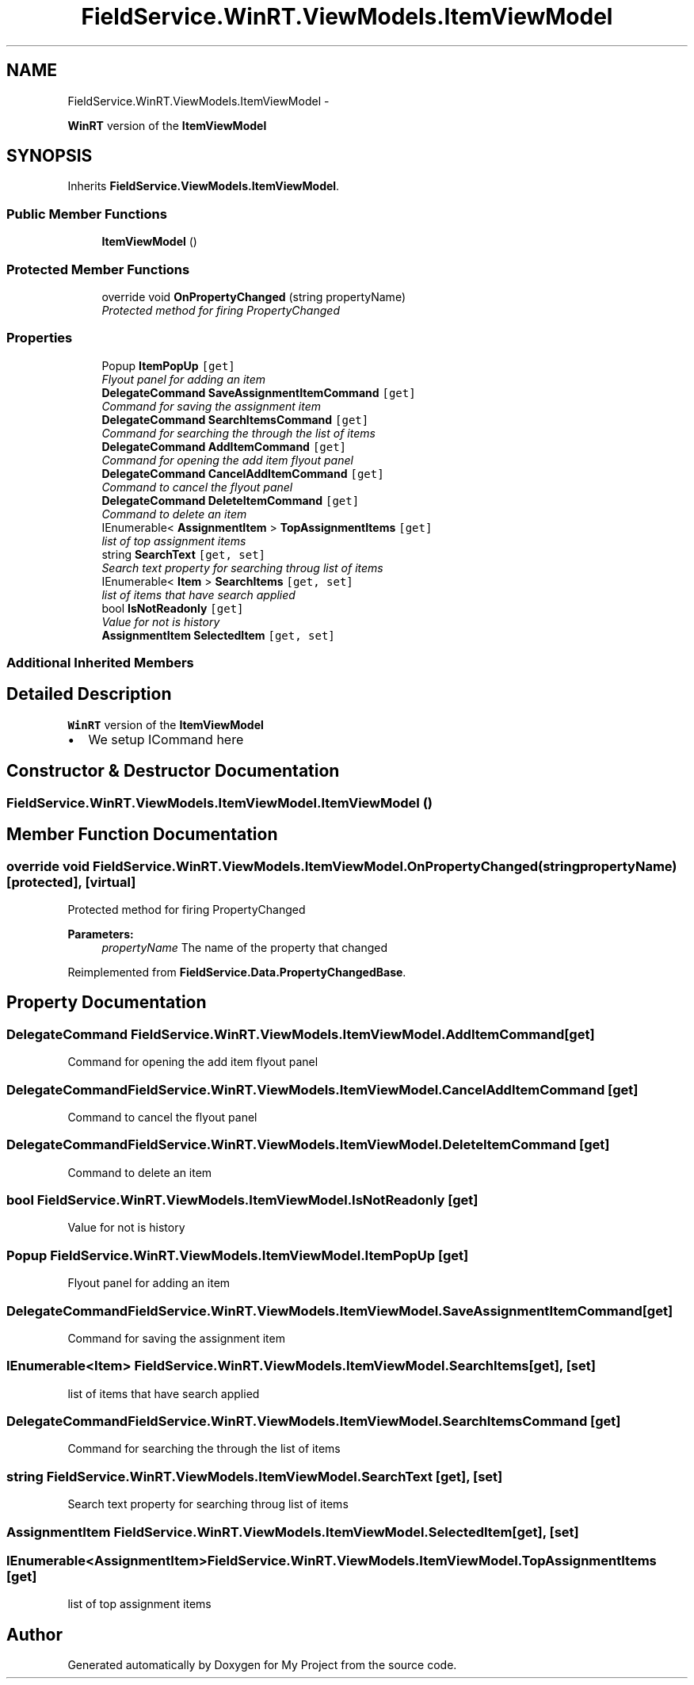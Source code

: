 .TH "FieldService.WinRT.ViewModels.ItemViewModel" 3 "Tue Jul 1 2014" "My Project" \" -*- nroff -*-
.ad l
.nh
.SH NAME
FieldService.WinRT.ViewModels.ItemViewModel \- 
.PP
\fBWinRT\fP version of the \fBItemViewModel\fP  

.SH SYNOPSIS
.br
.PP
.PP
Inherits \fBFieldService\&.ViewModels\&.ItemViewModel\fP\&.
.SS "Public Member Functions"

.in +1c
.ti -1c
.RI "\fBItemViewModel\fP ()"
.br
.in -1c
.SS "Protected Member Functions"

.in +1c
.ti -1c
.RI "override void \fBOnPropertyChanged\fP (string propertyName)"
.br
.RI "\fIProtected method for firing PropertyChanged \fP"
.in -1c
.SS "Properties"

.in +1c
.ti -1c
.RI "Popup \fBItemPopUp\fP\fC [get]\fP"
.br
.RI "\fIFlyout panel for adding an item \fP"
.ti -1c
.RI "\fBDelegateCommand\fP \fBSaveAssignmentItemCommand\fP\fC [get]\fP"
.br
.RI "\fICommand for saving the assignment item \fP"
.ti -1c
.RI "\fBDelegateCommand\fP \fBSearchItemsCommand\fP\fC [get]\fP"
.br
.RI "\fICommand for searching the through the list of items \fP"
.ti -1c
.RI "\fBDelegateCommand\fP \fBAddItemCommand\fP\fC [get]\fP"
.br
.RI "\fICommand for opening the add item flyout panel \fP"
.ti -1c
.RI "\fBDelegateCommand\fP \fBCancelAddItemCommand\fP\fC [get]\fP"
.br
.RI "\fICommand to cancel the flyout panel \fP"
.ti -1c
.RI "\fBDelegateCommand\fP \fBDeleteItemCommand\fP\fC [get]\fP"
.br
.RI "\fICommand to delete an item \fP"
.ti -1c
.RI "IEnumerable< \fBAssignmentItem\fP > \fBTopAssignmentItems\fP\fC [get]\fP"
.br
.RI "\fIlist of top assignment items \fP"
.ti -1c
.RI "string \fBSearchText\fP\fC [get, set]\fP"
.br
.RI "\fISearch text property for searching throug list of items \fP"
.ti -1c
.RI "IEnumerable< \fBItem\fP > \fBSearchItems\fP\fC [get, set]\fP"
.br
.RI "\fIlist of items that have search applied \fP"
.ti -1c
.RI "bool \fBIsNotReadonly\fP\fC [get]\fP"
.br
.RI "\fIValue for not is history \fP"
.ti -1c
.RI "\fBAssignmentItem\fP \fBSelectedItem\fP\fC [get, set]\fP"
.br
.in -1c
.SS "Additional Inherited Members"
.SH "Detailed Description"
.PP 
\fBWinRT\fP version of the \fBItemViewModel\fP 


.IP "\(bu" 2
We setup ICommand here 
.PP

.SH "Constructor & Destructor Documentation"
.PP 
.SS "FieldService\&.WinRT\&.ViewModels\&.ItemViewModel\&.ItemViewModel ()"

.SH "Member Function Documentation"
.PP 
.SS "override void FieldService\&.WinRT\&.ViewModels\&.ItemViewModel\&.OnPropertyChanged (stringpropertyName)\fC [protected]\fP, \fC [virtual]\fP"

.PP
Protected method for firing PropertyChanged 
.PP
\fBParameters:\fP
.RS 4
\fIpropertyName\fP The name of the property that changed
.RE
.PP

.PP
Reimplemented from \fBFieldService\&.Data\&.PropertyChangedBase\fP\&.
.SH "Property Documentation"
.PP 
.SS "\fBDelegateCommand\fP FieldService\&.WinRT\&.ViewModels\&.ItemViewModel\&.AddItemCommand\fC [get]\fP"

.PP
Command for opening the add item flyout panel 
.SS "\fBDelegateCommand\fP FieldService\&.WinRT\&.ViewModels\&.ItemViewModel\&.CancelAddItemCommand\fC [get]\fP"

.PP
Command to cancel the flyout panel 
.SS "\fBDelegateCommand\fP FieldService\&.WinRT\&.ViewModels\&.ItemViewModel\&.DeleteItemCommand\fC [get]\fP"

.PP
Command to delete an item 
.SS "bool FieldService\&.WinRT\&.ViewModels\&.ItemViewModel\&.IsNotReadonly\fC [get]\fP"

.PP
Value for not is history 
.SS "Popup FieldService\&.WinRT\&.ViewModels\&.ItemViewModel\&.ItemPopUp\fC [get]\fP"

.PP
Flyout panel for adding an item 
.SS "\fBDelegateCommand\fP FieldService\&.WinRT\&.ViewModels\&.ItemViewModel\&.SaveAssignmentItemCommand\fC [get]\fP"

.PP
Command for saving the assignment item 
.SS "IEnumerable<\fBItem\fP> FieldService\&.WinRT\&.ViewModels\&.ItemViewModel\&.SearchItems\fC [get]\fP, \fC [set]\fP"

.PP
list of items that have search applied 
.SS "\fBDelegateCommand\fP FieldService\&.WinRT\&.ViewModels\&.ItemViewModel\&.SearchItemsCommand\fC [get]\fP"

.PP
Command for searching the through the list of items 
.SS "string FieldService\&.WinRT\&.ViewModels\&.ItemViewModel\&.SearchText\fC [get]\fP, \fC [set]\fP"

.PP
Search text property for searching throug list of items 
.SS "\fBAssignmentItem\fP FieldService\&.WinRT\&.ViewModels\&.ItemViewModel\&.SelectedItem\fC [get]\fP, \fC [set]\fP"

.SS "IEnumerable<\fBAssignmentItem\fP> FieldService\&.WinRT\&.ViewModels\&.ItemViewModel\&.TopAssignmentItems\fC [get]\fP"

.PP
list of top assignment items 

.SH "Author"
.PP 
Generated automatically by Doxygen for My Project from the source code\&.
